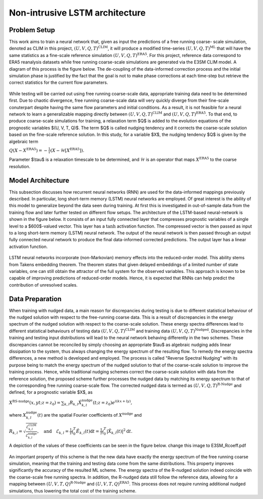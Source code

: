 Non-intrusive LSTM architecture
===============================
Problem Setup
-------------

This work aims to train a neural network that, given as input the predictions of a free running coarse-
scale simulation, denoted as CLIM in this project, :math:`$\left(U, V, Q, T\right)^{\text{CLIM}}$`, it will produce a modified time-series :math:`$\left(U, V, Q, T\right)^{\text{ML}}$` that will have the same
statistics as a fine-scale reference simulation :math:`$\left(U, V, Q, T\right)^{\text{ERA5}}$`. For this
project, reference data correspond to ERA5 reanalysis datasets while free running coarse-scale
simulations are generated via the E3SM CLIM model. A diagram of this process is the figure below. The
de-coupling of the data-informed correction process and the initial simulation phase is justified by the
fact that the goal is not to make phase corrections at each time-step but retrieve the correct statistics
for the current flow parameters.


.. figure:: images/Methodology_Plot.png
  :width: 600
  :align: center
  :alt: Alternative text

While testing will be carried out using free running coarse-scale data, appropriate training data need to
be determined first. Due to chaotic divergence, free running coarse-scale data will very quickly diverge
from their fine-scale conuterpart despite having the same flow parameters and initial conditions. As a
result, it is not feasible for a neural network to learn a generalizable mapping directly between
:math:`$\left(U, V, Q, T\right)^{\text{CLIM}}$` and :math:`$\left(U, V, Q, T\right)^{\text{ERA5}}$`. To
that end, to produce coarse-scale simulations for training, a relaxation term $Q$ is added to the
evolution equations of the prognostic variables $(U, V, T, Q)$. The term $Q$ is called nudging tendency
and it corrects the coarse-scale solution based on the fine-scale reference solution. In this study, for a
variable $X$, the nudging tendency $Q$ is given by the algebraic term

:math:`$Q\left( X-X^{\text{ERA5}} \right) = -\frac{1}{\tau} \left( X-\mathcal{H} \left[X^{\text{ERA5}}\right] \right)$.`

Parameter $\\tau$ is a relaxation timescale to be determined, and :math:`$\mathcal{H}$` is an operator
that maps :math:`$X^{\text{ERA5}}$` to the coarse resolution.


Model Architecture
------------------

This subsection discusses how recurrent neural networks (RNN) are used for the data-informed
mappings previously described. In particular, long short-term memory (LSTM) neural networks are
employed. Of great interest is the ability of this model to generalize beyond the data seen during
training. At first this is investigated in out-of-sample data from the training flow and later further tested
on different flow setups. The architecture of the LSTM-based neural-network is shown in the figure
below. It consists of an input fully connected layer that compresses prognostic variables of a single level
to a $600$-valued vector. This layer has a :math:`$\tanh$` activation function. The compressed vector
is then passed as input to a long short-term memory (LSTM) neural network. The output of the neural network is then passed through an output fully connected neural network to produce the final data-informed corrected predictions. The output layer has a linear activation function.


.. figure:: images/ML_Architecture.png
  :width: 600
  :align: center
  :alt: Alternative text

LSTM neural networks incorporate (non-Markovian) memory effects into the reduced-order model. This
ability stems from Takens embedding theorem. The theorem states that given delayed embeddings of a
limited number of state variables, one can still obtain the attractor of the full system for the observed
variables. This approach is known to be capable of improving predictions of reduced-order models.
Hence, it is expected that RNNs can help predict the contribution of unresolved scales.

Data Preparation
----------------

When training with nudged data, a main reason for discrepancies during testing is due to different
statistical behaviour of the nudged solution with respect to the free-running coarse data. This is a result
of discrepancies in the energy spectrum of the nudged solution with respect to the coarse-scale
solution. These energy spectra differences lead to different statistical behaviours of testing data
:math:`$\left( U, V, Q, T \right)^{\text{CLIM}}$` and training data :math:`$\left( U, V, Q, T
\right)^{\text{Nudged}}$`.
Discrepancies in the training and testing input distributions will lead to the neural network behaving
differently in the two schemes. These discrepancies cannot be reconciled by simply choosing an
appropriate $\tau$ as algebraic nudging adds linear dissipation to the system, thus always changing the
energy spectrum of the resulting flow.
To remedy the energy spectra differences, a new method is developed and employed. The process is
called "Reverse Spectral Nudging" with its purpose being to match the energy spectrum of the nudged
solution to that of the coarse-scale solution to improve the training process. Hence, while traditional
nudging schemes correct the coarse-scale solution with data from the reference solution, the proposed
scheme further processes the nudged data by matching its energy spectrum to that of the
corresponding free running coarse-scale flow. The corrected nudged data is termed as :math:`$\left( U,
V, Q, T \right)^{\text{R-Nudge}}$` and defined, for a prognostic variable $X$, as

:math:`$X^{\text{RS-nudge}}\left(x, y t; z=z_0\right) = \sum_{k,l} R_{k,l} \hat{X}_{k,l}^{\text{nudge}}(t;z=z_0) e^{i\left( k x +l y \right)},$`

where :math:`${X}_{k,l}^{\text{nudge}}(t)$` are the spatial Fourier coefficients of :math:`$X^{\text{nudge}}$` and

:math:`$R_{k,l} = \sqrt{\frac{\mathcal{E}^{\text{CLIM}}_{k,l}}{\mathcal{E}^{\text{nudge}}_{k,l}}}, \quad\text{and} \quad \mathcal{E}_{k,l} = \frac{1}{T}\int_0^T \hat{E}_{k,l}(t) \mathrm{d}t =\frac{1}{T} \int_0^T|\hat{X}_{k,l}(t)|^2 \mathrm{d}t.$`


A depiction of the values of these coefficients can be seen in the figure below.
change this image to E3SM_Rcoeff.pdf

.. figure:: images/E3SM_Rcoeff.pdf
  :width: 600
  :align: center
  :alt: Alternative text


An important property of this scheme is that the new data have exactly the energy spectrum of the free
running coarse simulation, meaning that the training and testing data come from the same distributions.
This property improves significantly the accuracy of the resulted ML scheme. The energy spectra of the
R-nudged solution indeed coincide with the coarse-scale free running spectra. In addition, the R-nudged data still follow the reference data, allowing for a mapping between :math:`$\left( U,V,T,Q\right)^{\text{R-Nudge}}$` and :math:`$\left( U,V,T,Q \right)^{\text{ERA5}}$`. This process does not
require running additional nudged simulations, thus lowering the total cost of the training scheme.



